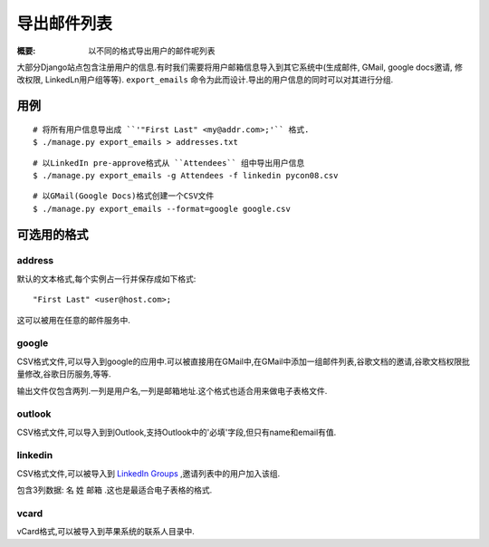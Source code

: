 导出邮件列表
=============

:概要: 以不同的格式导出用户的邮件呢列表

大部分Django站点包含注册用户的信息.有时我们需要将用户邮箱信息导入到其它系统中(生成邮件, GMail, google docs邀请, 修改权限, LinkedLn用户组等等). ``export_emails`` 命令为此而设计.导出的用户信息的同时可以对其进行分组.

用例
-------------

::

  # 将所有用户信息导出成 ``'"First Last" <my@addr.com>;'`` 格式.
  $ ./manage.py export_emails > addresses.txt

::

  # 以LinkedIn pre-approve格式从 ``Attendees`` 组中导出用户信息
  $ ./manage.py export_emails -g Attendees -f linkedin pycon08.csv

::

	# 以GMail(Google Docs)格式创建一个CSV文件
 	$ ./manage.py export_emails --format=google google.csv


可选用的格式
-------------------------

address
^^^^^^^

默认的文本格式,每个实例占一行并保存成如下格式::

  "First Last" <user@host.com>;

这可以被用在任意的邮件服务中.

google
^^^^^^

CSV格式文件,可以导入到google的应用中.可以被直接用在GMail中,在GMail中添加一组邮件列表,谷歌文档的邀请,谷歌文档权限批量修改,谷歌日历服务,等等.

输出文件仅包含两列.一列是用户名,一列是邮箱地址.这个格式也适合用来做电子表格文件.

outlook
^^^^^^^

CSV格式文件,可以导入到到Outlook,支持Outlook中的'必填'字段,但只有name和email有值.


linkedin
^^^^^^^^

CSV格式文件,可以被导入到 `LinkedIn Groups`_ ,邀请列表中的用户加入该组.

包含3列数据: ``名`` ``姓`` ``邮箱`` .这也是最适合电子表格的格式.

vcard
^^^^^

vCard格式,可以被导入到苹果系统的联系人目录中.

.. _`LinkedIn Groups`: http://www.linkedin.com/static?key=groups_info
